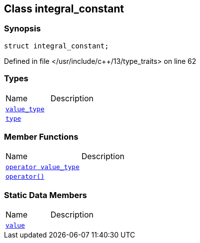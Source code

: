 :relfileprefix: ../
[#DCD99CC522B9E872B3084A5B891004AFE72394D9]
== Class integral_constant



=== Synopsis

[source,cpp,subs="verbatim,macros,-callouts"]
----
struct integral_constant;
----

Defined in file </usr/include/c++/13/type_traits> on line 62

=== Types
[,cols=2]
|===
|Name |Description
|xref:reference/std/integral_constant/value_type.adoc[`pass:v[value_type]`] |
|xref:reference/std/integral_constant/type.adoc[`pass:v[type]`] |
|===
=== Member Functions
[,cols=2]
|===
|Name |Description
|xref:reference/std/integral_constant/2conversion.adoc[`pass:v[operator value_type]`] |
|xref:reference/std/integral_constant/operator_call.adoc[`pass:v[operator()]`] |
|===
=== Static Data Members
[,cols=2]
|===
|Name |Description
|xref:reference/std/integral_constant/value.adoc[`pass:v[value]`] |
|===

